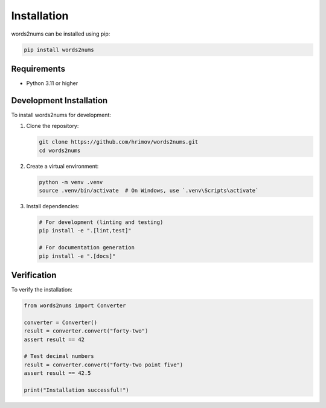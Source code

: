 Installation
============

words2nums can be installed using pip:

.. code-block:: bash

   pip install words2nums

Requirements
------------

* Python 3.11 or higher

Development Installation
------------------------

To install words2nums for development:

1. Clone the repository:

   .. code-block:: bash

      git clone https://github.com/hrimov/words2nums.git
      cd words2nums

2. Create a virtual environment:

   .. code-block:: bash

      python -m venv .venv
      source .venv/bin/activate  # On Windows, use `.venv\Scripts\activate`

3. Install dependencies:

   .. code-block:: bash

      # For development (linting and testing)
      pip install -e ".[lint,test]"
      
      # For documentation generation
      pip install -e ".[docs]"

Verification
------------

To verify the installation:

.. code-block:: python

   from words2nums import Converter
   
   converter = Converter()
   result = converter.convert("forty-two")
   assert result == 42
   
   # Test decimal numbers
   result = converter.convert("forty-two point five")
   assert result == 42.5
   
   print("Installation successful!") 
